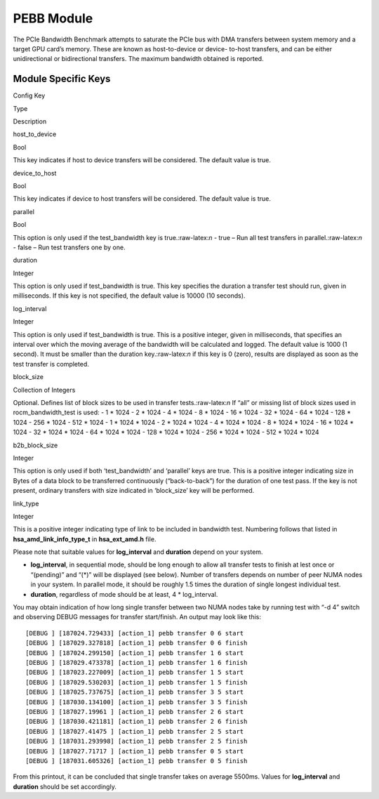 .. meta::
  :description: rocm validation suite documentation 
  :keywords: rocm validation suite, ROCm, documentation

.. _pebb-module:


PEBB Module
-----------

The PCIe Bandwidth Benchmark attempts to saturate the PCIe bus with DMA
transfers between system memory and a target GPU card’s memory. These
are known as host-to-device or device- to-host transfers, and can be
either unidirectional or bidirectional transfers. The maximum bandwidth
obtained is reported.

Module Specific Keys
~~~~~~~~~~~~~~~~~~~~

.. raw:: html

   <table>

.. raw:: html

   <tr>

.. raw:: html

   <th>

Config Key

.. raw:: html

   </th>

.. raw:: html

   <th>

Type

.. raw:: html

   </th>

.. raw:: html

   <th>

Description

.. raw:: html

   </th>

.. raw:: html

   </tr>

.. raw:: html

   <tr>

.. raw:: html

   <td>

host_to_device

.. raw:: html

   </td>

.. raw:: html

   <td>

Bool

.. raw:: html

   </td>

.. raw:: html

   <td>

This key indicates if host to device transfers will be considered. The
default value is true.

.. raw:: html

   </td>

.. raw:: html

   </tr>

.. raw:: html

   <tr>

.. raw:: html

   <td>

device_to_host

.. raw:: html

   </td>

.. raw:: html

   <td>

Bool

.. raw:: html

   </td>

.. raw:: html

   <td>

This key indicates if device to host transfers will be considered. The
default value is true.

.. raw:: html

   </td>

.. raw:: html

   </tr>

.. raw:: html

   <tr>

.. raw:: html

   <td>

parallel

.. raw:: html

   </td>

.. raw:: html

   <td>

Bool

.. raw:: html

   </td>

.. raw:: html

   <td>

This option is only used if the test_bandwidth key is
true.:raw-latex:`\n` - true – Run all test transfers in
parallel.:raw-latex:`\n` - false – Run test transfers one by one.

.. raw:: html

   </td>

.. raw:: html

   </tr>

.. raw:: html

   <tr>

.. raw:: html

   <td>

duration

.. raw:: html

   </td>

.. raw:: html

   <td>

Integer

.. raw:: html

   </td>

.. raw:: html

   <td>

This option is only used if test_bandwidth is true. This key specifies
the duration a transfer test should run, given in milliseconds. If this
key is not specified, the default value is 10000 (10 seconds).

.. raw:: html

   </td>

.. raw:: html

   </tr>

.. raw:: html

   <tr>

.. raw:: html

   <td>

log_interval

.. raw:: html

   </td>

.. raw:: html

   <td>

Integer

.. raw:: html

   </td>

.. raw:: html

   <td>

This option is only used if test_bandwidth is true. This is a positive
integer, given in milliseconds, that specifies an interval over which
the moving average of the bandwidth will be calculated and logged. The
default value is 1000 (1 second). It must be smaller than the duration
key.:raw-latex:`\n` if this key is 0 (zero), results are displayed as
soon as the test transfer is completed.

.. raw:: html

   </td>

.. raw:: html

   </tr>

.. raw:: html

   <tr>

.. raw:: html

   <td>

block_size

.. raw:: html

   </td>

.. raw:: html

   <td>

Collection of Integers

.. raw:: html

   </td>

.. raw:: html

   <td>

Optional. Defines list of block sizes to be used in transfer
tests.:raw-latex:`\n` If “all” or missing list of block sizes used in
rocm_bandwidth_test is used: - 1 \* 1024 - 2 \* 1024 - 4 \* 1024 - 8 \*
1024 - 16 \* 1024 - 32 \* 1024 - 64 \* 1024 - 128 \* 1024 - 256 \* 1024
- 512 \* 1024 - 1 \* 1024 \* 1024 - 2 \* 1024 \* 1024 - 4 \* 1024 \*
1024 - 8 \* 1024 \* 1024 - 16 \* 1024 \* 1024 - 32 \* 1024 \* 1024 - 64
\* 1024 \* 1024 - 128 \* 1024 \* 1024 - 256 \* 1024 \* 1024 - 512 \*
1024 \* 1024

.. raw:: html

   </td>

.. raw:: html

   </tr>

.. raw:: html

   <tr>

.. raw:: html

   <td>

b2b_block_size

.. raw:: html

   </td>

.. raw:: html

   <td>

Integer

.. raw:: html

   </td>

.. raw:: html

   <td>

This option is only used if both ‘test_bandwidth’ and ‘parallel’ keys
are true. This is a positive integer indicating size in Bytes of a data
block to be transferred continuously (“back-to-back”) for the duration
of one test pass. If the key is not present, ordinary transfers with
size indicated in ‘block_size’ key will be performed.

.. raw:: html

   </td>

.. raw:: html

   </tr>

.. raw:: html

   <tr>

.. raw:: html

   <td>

link_type

.. raw:: html

   </td>

.. raw:: html

   <td>

Integer

.. raw:: html

   </td>

.. raw:: html

   <td>

This is a positive integer indicating type of link to be included in
bandwidth test. Numbering follows that listed in
**hsa_amd_link_info_type_t** in **hsa_ext_amd.h** file.

.. raw:: html

   </td>

.. raw:: html

   </tr>

.. raw:: html

   </table>

Please note that suitable values for **log_interval** and **duration**
depend on your system.

-  **log_interval**, in sequential mode, should be long enough to allow
   all transfer tests to finish at lest once or “(pending)” and “(\*)”
   will be displayed (see below). Number of transfers depends on number
   of peer NUMA nodes in your system. In parallel mode, it should be
   roughly 1.5 times the duration of single longest individual test.
-  **duration**, regardless of mode should be at least, 4 \*
   log_interval.

You may obtain indication of how long single transfer between two NUMA
nodes take by running test with “-d 4” switch and observing DEBUG
messages for transfer start/finish. An output may look like this:

::

   [DEBUG ] [187024.729433] [action_1] pebb transfer 0 6 start
   [DEBUG ] [187029.327818] [action_1] pebb transfer 0 6 finish
   [DEBUG ] [187024.299150] [action_1] pebb transfer 1 6 start
   [DEBUG ] [187029.473378] [action_1] pebb transfer 1 6 finish
   [DEBUG ] [187023.227009] [action_1] pebb transfer 1 5 start
   [DEBUG ] [187029.530203] [action_1] pebb transfer 1 5 finish
   [DEBUG ] [187025.737675] [action_1] pebb transfer 3 5 start
   [DEBUG ] [187030.134100] [action_1] pebb transfer 3 5 finish
   [DEBUG ] [187027.19961 ] [action_1] pebb transfer 2 6 start
   [DEBUG ] [187030.421181] [action_1] pebb transfer 2 6 finish
   [DEBUG ] [187027.41475 ] [action_1] pebb transfer 2 5 start
   [DEBUG ] [187031.293998] [action_1] pebb transfer 2 5 finish
   [DEBUG ] [187027.71717 ] [action_1] pebb transfer 0 5 start
   [DEBUG ] [187031.605326] [action_1] pebb transfer 0 5 finish

From this printout, it can be concluded that single transfer takes on
average 5500ms. Values for **log_interval** and **duration** should be
set accordingly.
